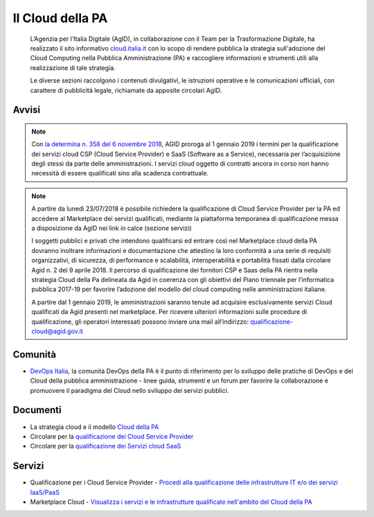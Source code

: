 Il Cloud della PA
=================

.. highlights::
   L’Agenzia per l’Italia Digitale (AgID), in collaborazione con il Team per la
   Trasformazione Digitale, ha realizzato il sito informativo `cloud.italia.it
   <https://cloud.italia.it>`__ con lo scopo di rendere pubblica la strategia
   sull'adozione del Cloud Computing nella Pubblica Amministrazione (PA) e
   raccogliere informazioni e strumenti utili alla realizzazione di tale
   strategia.

   Le diverse sezioni raccolgono i contenuti divulgativi, le istruzioni operative
   e le comunicazioni ufficiali, con carattere di pubblicità legale, richiamate da
   apposite circolari AgID.

Avvisi
------
.. note::
  Con `la determina n. 358 del 6 novembre 2018 <https://www.agid.gov.it/it/agenzia/stampa-e-comunicazione/notizie/2018/11/13/piano-triennale-dal-1deg-gennaio-2019-amministrazioni-possono-acquisire-solo>`__, AGID proroga al 1 gennaio 2019 i termini per la qualificazione dei servizi cloud CSP (Cloud Service Provider) e SaaS (Software as a Service), necessaria per l’acquisizione degli stessi da parte delle amministrazioni. I servizi cloud oggetto di contratti ancora in corso non hanno necessità di essere qualificati sino alla scadenza contrattuale.
  
.. note::
  A partire da lunedì 23/07/2018 è possibile richiedere la qualificazione di Cloud Service Provider per la PA ed accedere al Marketplace
  dei servizi qualificati, mediante la piattaforma temporanea di qualificazione messa a disposizione da AgID nei link in calce (sezione
  servizi)
   
  I soggetti pubblici e privati che intendono qualificarsi ed entrare così nel Marketplace cloud della PA dovranno inoltrare informazioni
  e documentazione che attestino la loro conformità a una serie di requisiti organizzativi, di sicurezza, di performance e scalabilità, 
  interoperabilità e portabilità fissati dalla circolare Agid n. 2 del 9 aprile 2018.
  Il percorso di qualificazione dei fornitori CSP e Saas della PA rientra nella strategia Cloud della Pa delineata da Agid in coerenza con
  gli obiettivi del Piano triennale per l’informatica pubblica 2017-19 per favorire l’adozione del modello del cloud computing nelle
  amministrazioni italiane.
  
  A partire dal 1 gennaio 2019, le amministrazioni saranno tenute ad acquisire esclusivamente servizi Cloud qualificati da Agid presenti
  nel marketplace.
  Per ricevere ulteriori informazioni sulle procedure di qualificazione, gli operatori interessati possono inviare una mail all’indirizzo: 
  `qualificazione-cloud@agid.gov.it <mailto:qualificazione-cloud@agid.gov.it>`__
 
Comunità
--------
- `DevOps Italia <https://developers.italia.it/it/devops/>`_, la comunità DevOps della PA è il punto di riferimento per lo sviluppo delle pratiche di DevOps e del Cloud della pubblica amministrazione - linee guida, strumenti e un forum per favorire la collaborazione e promuovere il paradigma del Cloud nello sviluppo dei servizi pubblici.

Documenti
---------
-  La strategia cloud e il modello `Cloud della PA <https://cloud.italia.it/projects/cloud-italia-docs/it/latest/>`__
-  Circolare per la `qualificazione dei Cloud Service Provider <https://cloud.italia.it/projects/cloud-italia-circolari/it/latest/>`__
-  Circolare per la `qualificazione dei Servizi cloud SaaS <https://cloud.italia.it/projects/cloud-italia-circolari/it/latest/>`__


Servizi
-------
- Qualificazione per i Cloud Service Provider -  `Procedi alla qualificazione delle infrastrutture IT e/o dei servizi IaaS/PaaS <https://cloud.italia.it/marketplace/supplier>`__ 
- Marketplace Cloud - `Visualizza i servizi e le infrastrutture qualificate nell'ambito del Cloud della PA <https://cloud.italia.it/marketplace/>`__

